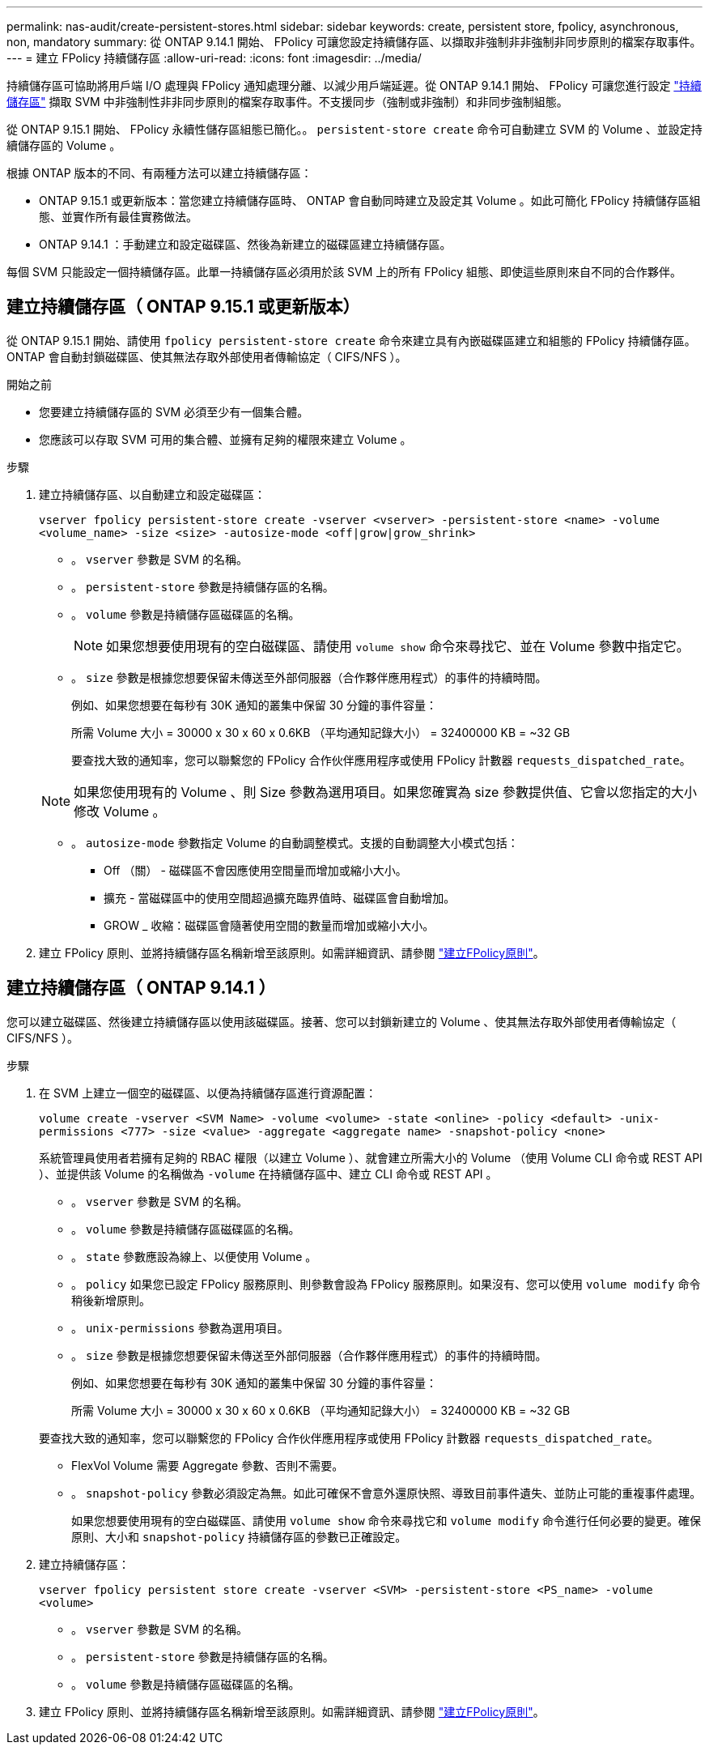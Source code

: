 ---
permalink: nas-audit/create-persistent-stores.html 
sidebar: sidebar 
keywords: create, persistent store, fpolicy, asynchronous, non, mandatory 
summary: 從 ONTAP 9.14.1 開始、 FPolicy 可讓您設定持續儲存區、以擷取非強制非非強制非同步原則的檔案存取事件。 
---
= 建立 FPolicy 持續儲存區
:allow-uri-read: 
:icons: font
:imagesdir: ../media/


[role="lead"]
持續儲存區可協助將用戶端 I/O 處理與 FPolicy 通知處理分離、以減少用戶端延遲。從 ONTAP 9.14.1 開始、 FPolicy 可讓您進行設定 link:persistent-stores.html["持續儲存區"] 擷取 SVM 中非強制性非非同步原則的檔案存取事件。不支援同步（強制或非強制）和非同步強制組態。

從 ONTAP 9.15.1 開始、 FPolicy 永續性儲存區組態已簡化。。 `persistent-store create` 命令可自動建立 SVM 的 Volume 、並設定持續儲存區的 Volume 。

根據 ONTAP 版本的不同、有兩種方法可以建立持續儲存區：

* ONTAP 9.15.1 或更新版本：當您建立持續儲存區時、 ONTAP 會自動同時建立及設定其 Volume 。如此可簡化 FPolicy 持續儲存區組態、並實作所有最佳實務做法。
* ONTAP 9.14.1 ：手動建立和設定磁碟區、然後為新建立的磁碟區建立持續儲存區。


每個 SVM 只能設定一個持續儲存區。此單一持續儲存區必須用於該 SVM 上的所有 FPolicy 組態、即使這些原則來自不同的合作夥伴。



== 建立持續儲存區（ ONTAP 9.15.1 或更新版本）

從 ONTAP 9.15.1 開始、請使用 `fpolicy persistent-store create` 命令來建立具有內嵌磁碟區建立和組態的 FPolicy 持續儲存區。ONTAP 會自動封鎖磁碟區、使其無法存取外部使用者傳輸協定（ CIFS/NFS ）。

.開始之前
* 您要建立持續儲存區的 SVM 必須至少有一個集合體。
* 您應該可以存取 SVM 可用的集合體、並擁有足夠的權限來建立 Volume 。


.步驟
. 建立持續儲存區、以自動建立和設定磁碟區：
+
`vserver fpolicy persistent-store create -vserver <vserver> -persistent-store <name> -volume <volume_name> -size <size> -autosize-mode <off|grow|grow_shrink>`

+
** 。 `vserver` 參數是 SVM 的名稱。
** 。 `persistent-store` 參數是持續儲存區的名稱。
** 。 `volume` 參數是持續儲存區磁碟區的名稱。
+

NOTE: 如果您想要使用現有的空白磁碟區、請使用 `volume show` 命令來尋找它、並在 Volume 參數中指定它。

** 。 `size` 參數是根據您想要保留未傳送至外部伺服器（合作夥伴應用程式）的事件的持續時間。
+
例如、如果您想要在每秒有 30K 通知的叢集中保留 30 分鐘的事件容量：

+
所需 Volume 大小 = 30000 x 30 x 60 x 0.6KB （平均通知記錄大小） = 32400000 KB = ~32 GB

+
要查找大致的通知率，您可以聯繫您的 FPolicy 合作伙伴應用程序或使用 FPolicy 計數器 `requests_dispatched_rate`。

+

NOTE: 如果您使用現有的 Volume 、則 Size 參數為選用項目。如果您確實為 size 參數提供值、它會以您指定的大小修改 Volume 。

** 。 `autosize-mode` 參數指定 Volume 的自動調整模式。支援的自動調整大小模式包括：
+
*** Off （關） - 磁碟區不會因應使用空間量而增加或縮小大小。
*** 擴充 - 當磁碟區中的使用空間超過擴充臨界值時、磁碟區會自動增加。
*** GROW _ 收縮：磁碟區會隨著使用空間的數量而增加或縮小大小。




. 建立 FPolicy 原則、並將持續儲存區名稱新增至該原則。如需詳細資訊、請參閱 link:create-fpolicy-policy-task.html["建立FPolicy原則"]。




== 建立持續儲存區（ ONTAP 9.14.1 ）

您可以建立磁碟區、然後建立持續儲存區以使用該磁碟區。接著、您可以封鎖新建立的 Volume 、使其無法存取外部使用者傳輸協定（ CIFS/NFS ）。

.步驟
. 在 SVM 上建立一個空的磁碟區、以便為持續儲存區進行資源配置：
+
`volume create -vserver <SVM Name> -volume <volume> -state <online> -policy <default> -unix-permissions <777> -size <value> -aggregate <aggregate name> -snapshot-policy <none>`

+
系統管理員使用者若擁有足夠的 RBAC 權限（以建立 Volume ）、就會建立所需大小的 Volume （使用 Volume CLI 命令或 REST API ）、並提供該 Volume 的名稱做為 `-volume` 在持續儲存區中、建立 CLI 命令或 REST API 。

+
** 。 `vserver` 參數是 SVM 的名稱。
** 。 `volume` 參數是持續儲存區磁碟區的名稱。
** 。 `state` 參數應設為線上、以便使用 Volume 。
** 。 `policy` 如果您已設定 FPolicy 服務原則、則參數會設為 FPolicy 服務原則。如果沒有、您可以使用 `volume modify` 命令稍後新增原則。
** 。 `unix-permissions` 參數為選用項目。
** 。 `size` 參數是根據您想要保留未傳送至外部伺服器（合作夥伴應用程式）的事件的持續時間。
+
例如、如果您想要在每秒有 30K 通知的叢集中保留 30 分鐘的事件容量：

+
所需 Volume 大小 = 30000 x 30 x 60 x 0.6KB （平均通知記錄大小） = 32400000 KB = ~32 GB

+
要查找大致的通知率，您可以聯繫您的 FPolicy 合作伙伴應用程序或使用 FPolicy 計數器 `requests_dispatched_rate`。

** FlexVol Volume 需要 Aggregate 參數、否則不需要。
** 。 `snapshot-policy` 參數必須設定為無。如此可確保不會意外還原快照、導致目前事件遺失、並防止可能的重複事件處理。
+
如果您想要使用現有的空白磁碟區、請使用 `volume show` 命令來尋找它和 `volume modify` 命令進行任何必要的變更。確保原則、大小和 `snapshot-policy` 持續儲存區的參數已正確設定。



. 建立持續儲存區：
+
`vserver fpolicy persistent store create -vserver <SVM> -persistent-store <PS_name> -volume <volume>`

+
** 。 `vserver` 參數是 SVM 的名稱。
** 。 `persistent-store` 參數是持續儲存區的名稱。
** 。 `volume` 參數是持續儲存區磁碟區的名稱。


. 建立 FPolicy 原則、並將持續儲存區名稱新增至該原則。如需詳細資訊、請參閱 link:create-fpolicy-policy-task.html["建立FPolicy原則"]。

